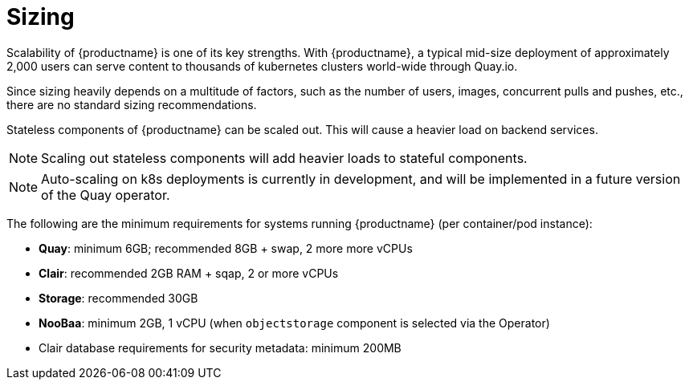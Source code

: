[[sizing-intro]]
= Sizing

Scalability of {productname} is one of its key strengths. With {productname}, a typical mid-size deployment of approximately 2,000 users can serve content to thousands of kubernetes clusters world-wide through Quay.io. 

Since sizing heavily depends on a multitude of factors, such as the number of users, images, concurrent pulls and pushes, etc., there are no standard sizing recommendations. 

Stateless components of {productname} can be scaled out. This will cause a heavier load on backend services. 

[NOTE]
====
Scaling out stateless components will add heavier loads to stateful components.
====

[NOTE]
====
Auto-scaling on k8s deployments is currently in development, and will be implemented in a future version of the Quay operator. 
====

The following are the minimum requirements for systems running {productname} (per container/pod instance):

* **Quay**: minimum 6GB; recommended 8GB + swap, 2 more more vCPUs
* **Clair**: recommended 2GB RAM + sqap, 2 or more vCPUs
* **Storage**: recommended 30GB
* **NooBaa**: minimum 2GB, 1 vCPU (when `objectstorage` component is selected via the Operator)
* Clair database requirements for security metadata: minimum 200MB
